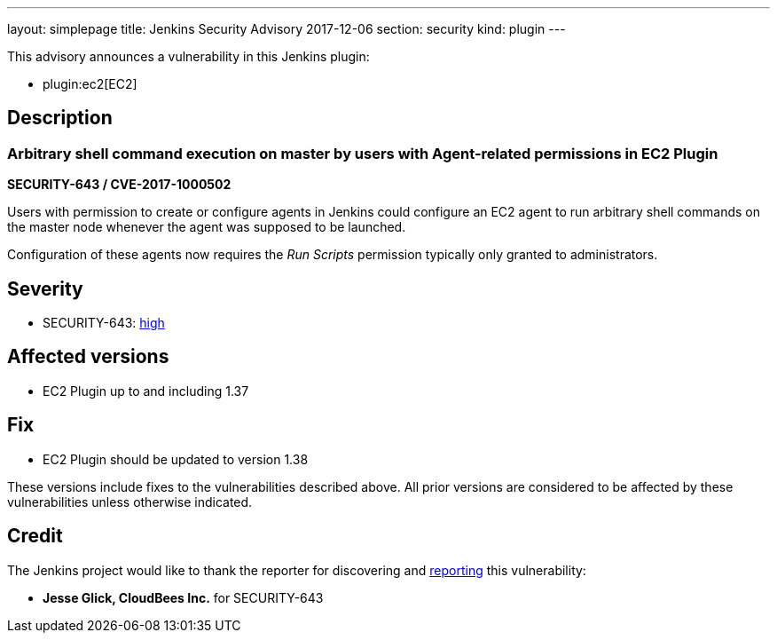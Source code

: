 ---
layout: simplepage
title: Jenkins Security Advisory 2017-12-06
section: security
kind: plugin
---

This advisory announces a vulnerability in this Jenkins plugin:

* plugin:ec2[EC2]

== Description


=== Arbitrary shell command execution on master by users with Agent-related permissions in EC2 Plugin
*SECURITY-643 / CVE-2017-1000502*

Users with permission to create or configure agents in Jenkins could configure an EC2 agent to run arbitrary shell commands on the master node whenever the agent was supposed to be launched.

Configuration of these agents now requires the _Run Scripts_ permission typically only granted to administrators.


== Severity

* SECURITY-643: link:http://www.first.org/cvss/calculator/3.0#CVSS:3.0/AV:N/AC:L/PR:L/UI:N/S:U/C:H/I:H/A:H[high]


== Affected versions
* EC2 Plugin up to and including 1.37

== Fix
* EC2 Plugin should be updated to version 1.38

These versions include fixes to the vulnerabilities described above.
All prior versions are considered to be affected by these vulnerabilities unless otherwise indicated.

== Credit

The Jenkins project would like to thank the reporter for discovering and link:/security/#reporting-vulnerabilities[reporting] this vulnerability:

* *Jesse Glick, CloudBees Inc.* for SECURITY-643
